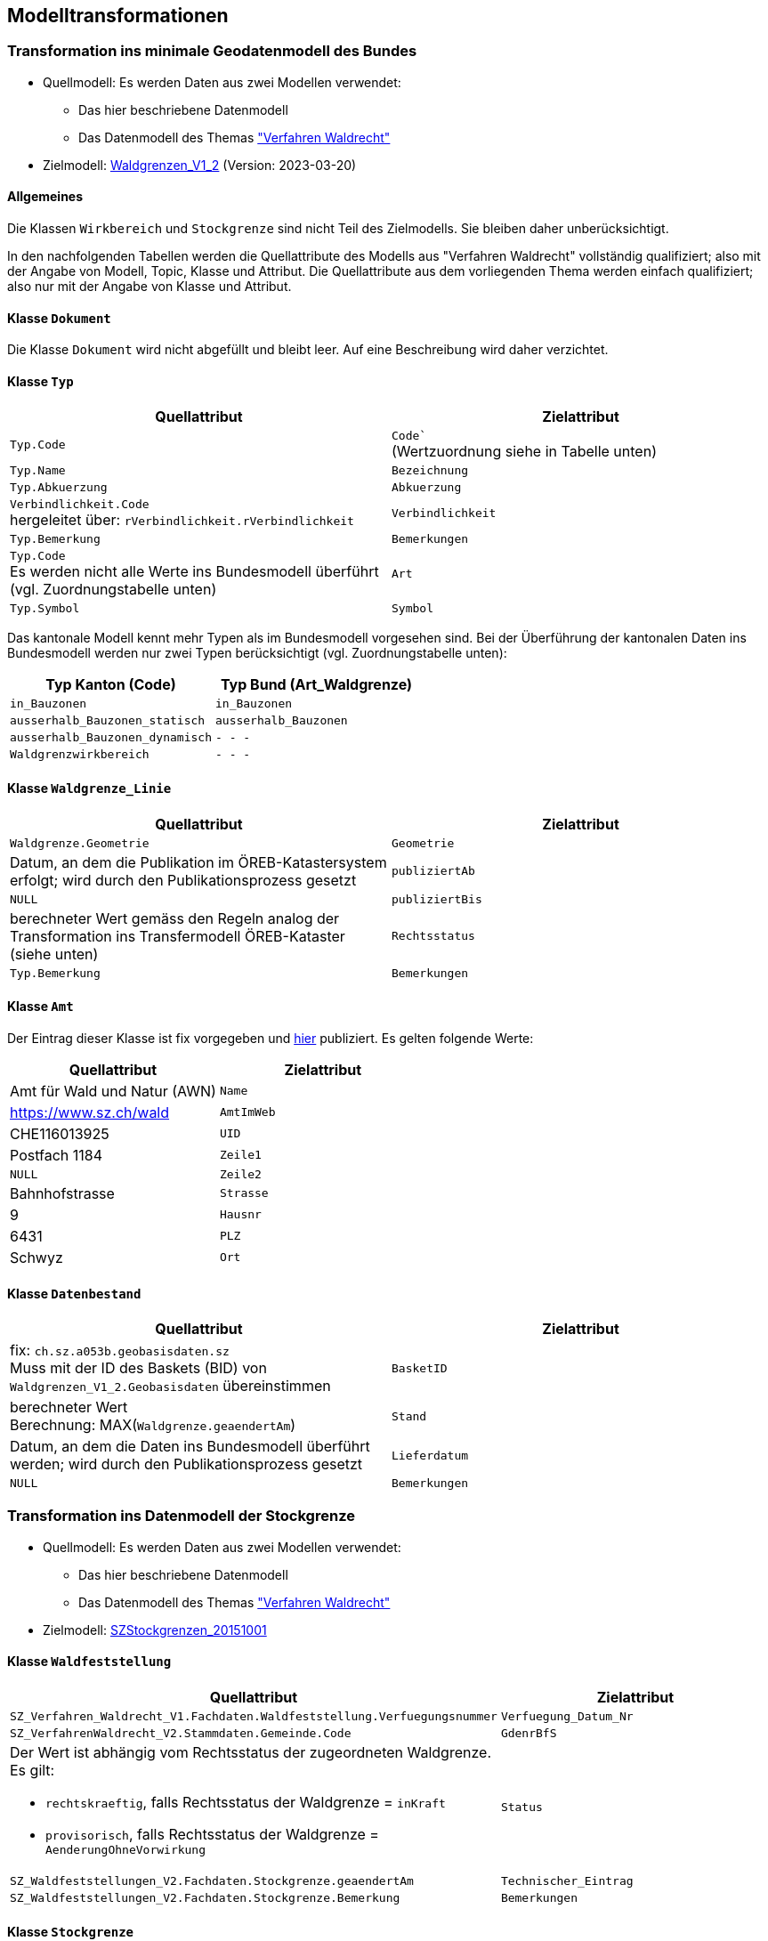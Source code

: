 == Modelltransformationen
=== Transformation ins minimale Geodatenmodell des Bundes
* Quellmodell: Es werden Daten aus zwei Modellen verwendet:
** Das hier beschriebene Datenmodell
** Das Datenmodell des Themas https://ch-sz-geo.github.io/A241/["Verfahren Waldrecht"]
* Zielmodell: http://models.geo.admin.ch/BAFU/Waldgrenzen_V1_2.ili[Waldgrenzen_V1_2] (Version: 2023-03-20)

==== Allgemeines
Die Klassen `+Wirkbereich+` und `+Stockgrenze+` sind nicht Teil des Zielmodells. Sie bleiben daher unberücksichtigt.

In den nachfolgenden Tabellen werden die Quellattribute des Modells aus "Verfahren Waldrecht" vollständig qualifiziert; also mit der Angabe von Modell, Topic, Klasse und Attribut. Die Quellattribute aus dem vorliegenden Thema werden einfach qualifiziert; also nur mit der Angabe von Klasse und Attribut.

==== Klasse `+Dokument+`
Die Klasse `+Dokument+` wird nicht abgefüllt und bleibt leer. Auf eine Beschreibung wird daher verzichtet.

==== Klasse `+Typ+`
[cols=2*,options="header"]
|===
| Quellattribut | Zielattribut
m| Typ.Code
| `+Code`+` +
(Wertzuordnung siehe in Tabelle unten)
m| Typ.Name
m| Bezeichnung
m| Typ.Abkuerzung
m| Abkuerzung
| `+Verbindlichkeit.Code+` +
hergeleitet über: `+rVerbindlichkeit.rVerbindlichkeit+`
m| Verbindlichkeit
m| Typ.Bemerkung
m| Bemerkungen
| `+Typ.Code+` +
Es werden nicht alle Werte ins Bundesmodell überführt (vgl. Zuordnungstabelle unten)
m| Art
m| Typ.Symbol
m| Symbol
|===

Das kantonale Modell kennt mehr Typen als im Bundesmodell vorgesehen sind. Bei der Überführung der kantonalen Daten ins Bundesmodell werden nur zwei Typen berücksichtigt (vgl. Zuordnungstabelle unten):

[cols=2*,options="header"]
|===
| Typ Kanton (Code) | Typ Bund (Art_Waldgrenze)
m| in_Bauzonen
m| in_Bauzonen
m| ausserhalb_Bauzonen_statisch
m| ausserhalb_Bauzonen
m| ausserhalb_Bauzonen_dynamisch
m| - - -
m| Waldgrenzwirkbereich
m| - - -
|===



==== Klasse `+Waldgrenze_Linie+`
[cols=2*,options="header"]
|===
| Quellattribut | Zielattribut
| `+Waldgrenze.Geometrie+`
| `+Geometrie+`
| Datum, an dem die Publikation im ÖREB-Katastersystem erfolgt; wird durch den Publikationsprozess gesetzt
| `+publiziertAb+`
| `+NULL+`
| `+publiziertBis+`
| berechneter Wert gemäss den Regeln analog der Transformation ins Transfermodell ÖREB-Kataster (siehe unten)
| `+Rechtsstatus+`
| `+Typ.Bemerkung+`
| `+Bemerkungen+`
|===

==== Klasse `+Amt+`
Der Eintrag dieser Klasse ist fix vorgegeben und https://data.geo.sz.ch/public/Themen/A094b/[hier] publiziert. Es gelten folgende Werte:
[cols=2*,options="header"]
|===
| Quellattribut | Zielattribut
| Amt für Wald und Natur (AWN)
| `+Name+`
| https://www.sz.ch/wald
| `+AmtImWeb+`
| CHE116013925
| `+UID+`
| Postfach 1184
| `+Zeile1+`
| `+NULL+`
| `+Zeile2+`
| Bahnhofstrasse
| `+Strasse+`
| 9
| `+Hausnr+`
| 6431
| `+PLZ+`
| Schwyz
| `+Ort+`
|===

==== Klasse `+Datenbestand+`
[cols=2*,options="header"]
|===
| Quellattribut | Zielattribut
| fix: `+ch.sz.a053b.geobasisdaten.sz+` +
Muss mit der ID des Baskets (BID) von `+Waldgrenzen_V1_2.Geobasisdaten+` übereinstimmen
| `+BasketID+`
| berechneter Wert +
Berechnung: MAX(`+Waldgrenze.geaendertAm+`)
| `+Stand+`
| Datum, an dem die Daten ins Bundesmodell überführt werden; wird durch den Publikationsprozess gesetzt
| `+Lieferdatum+`
| `+NULL+`
| `+Bemerkungen+`
|===

=== Transformation ins Datenmodell der Stockgrenze
* Quellmodell: Es werden Daten aus zwei Modellen verwendet:
** Das hier beschriebene Datenmodell
** Das Datenmodell des Themas https://ch-sz-geo.github.io/A241/["Verfahren Waldrecht"]
* Zielmodell: http://models.geo.sz.ch/AWN/SZ_Stockgrenzen_2015-10-01_ili1.ili[SZStockgrenzen_20151001]

==== Klasse `+Waldfeststellung+`
[cols=2*,options="header"]
|===
| Quellattribut | Zielattribut
| `+SZ_Verfahren_Waldrecht_V1.Fachdaten.Waldfeststellung.Verfuegungsnummer+`
| `+Verfuegung_Datum_Nr+`
| `+SZ_VerfahrenWaldrecht_V2.Stammdaten.Gemeinde.Code+`
| `+GdenrBfS+`
a| Der Wert ist abhängig vom Rechtsstatus der zugeordneten Waldgrenze. Es gilt:

- `+rechtskraeftig+`, falls Rechtsstatus der Waldgrenze = `+inKraft+`
- `+provisorisch+`, falls Rechtsstatus der Waldgrenze = `+AenderungOhneVorwirkung+`
| `+Status+`
| `+SZ_Waldfeststellungen_V2.Fachdaten.Stockgrenze.geaendertAm+`
| `+Technischer_Eintrag+`
| `+SZ_Waldfeststellungen_V2.Fachdaten.Stockgrenze.Bemerkung+`
| `+Bemerkungen+`
|===

==== Klasse `+Stockgrenze+`
[cols=2*,options="header"]
|===
| Quellattribut | Zielattribut
| Die Transfer-ID von `+Waldfeststellung+`, welche der Stockgrenze zugeordnet ist 
| `+Objekt_von+`
| `+SZ_Waldfeststellungen_V2.Fachdaten.Stockgrenze.Geometrie+`
| `+Geometrie+`
|===

=== Transformation ins Transfermodell ÖREB-Kataster
* Quellmodell: Das hier beschriebene Datenmodell
* Zielmodell: https://models.geo.admin.ch/V_D/OeREB/OeREBKRMtrsfr_V2_0.ili[OeREBKRMtrsfr_V2_0] (Version: 2021-04-14)

==== Klasse `+DarstellungsDienst+`
[cols=2*,options="header"]
|===
| Quellattribut | Zielattribut
| `+ch.sz.a094b.oereb.wald.statische_waldgrenze.linie+`
| `+VerweisWMS+`
|===

==== Klasse `+Eigentumsbeschraenkung+`
[cols=2*,options="header"]
|===
| Quellattribut | Zielattribut
| Der Wert für `+Rechtsstatus+` wird regelbasiert abgeleitet (siehe unten) | `+Rechtsstatus+`
| Datum, an dem die Publikation im ÖREB-Katastersystem erfolgt; wird durch den Publikationsprozess gesetzt m| publiziertAb
| (aktuell nicht verwendet und daher leer) m| publiziertBis
|===

Regeln für die Bestimmung des Wertes für `+Rechtsstatus+`:
|===
h| Regel h| Rechtsstatus +
(siehe https://models.geo.admin.ch/V_D/OeREB/OeREBKRM_V2_0_Texte.xml[hier])
a| Der Wert von `+Waldgrenze.Begruendungsverfahren+` muss gesetzt sein und der Wert von `+Waldgrenze.Aufhebungsverfahren+` muss leer sein. +
Zudem darf der Code des Waldfeststellungstatus `+Verfahrensstatus.Code+` (hergeleitet über `+Waldfeststellung.rVerfahrensstatus+`) nicht einer der folgenden Werte aufweisen: 'abgeschlossen', 'abgeschlossen_ohne_Verfuegung', 'unbekannt'.
| `+AenderungOhneVorwirkung+`
| Der Wert von `+Waldgrenze.Begruendungsverfahren+` muss gesetzt sein und der Wert von `+Waldgrenze.Aufhebungsverfahren+` muss leer sein. +
Zudem muss der Code des Waldfeststellungstatus `+Verfahrensstatus.Code+` (hergeleitet über `+Waldfeststellung.rVerfahrensstatus+`) den Wert 'abgeschlossen' aufweisen. | `+inKraft+`
| Die Werte von `+Waldgrenze.Begruendungsverfahren+` und `+Waldgrenze.Aufhebungsverfahren+` müssen gesetzt sein. +
Zudem darf der Code des Waldfeststellungstatus `+Verfahrensstatus.Code+` des Aufhebungsverfahrens (hergeleitet über `+Waldfeststellung.rVerfahrensstatus+`) nicht einer der folgenden Werte aufweisen: 'abgeschlossen', 'abgeschlossen_ohne_Verfuegung', 'unbekannt'.
| `+AenderungOhneVorwirkung+`
|===

==== Klasse `+Geometrie+`
[cols=2*,options="header"]
|===
| Quellattribut | Zielattribut
| - - - m| Punkt
m| Waldgrenze.Geometrie m| Linie
| - - - m| Flaeche
| analog `+Eigentumsbeschraenkung.Rechtsstatus+` m| Rechtsstatus
| analog `+Eigentumsbeschraenkung.publiziertAb+` m| publiziertAb
| analog `+Eigentumsbeschraenkung.publiziertBis+` m| publiziertBis
| https://www.geocat.ch/geonetwork/srv/ger/catalog.search#/metadata/8646c41b-543e-401f-836d-4b6beca7370d[Link auf GeoCat] m| MetadatenGeobasisdaten
|===

==== Klasse `+LegendeEintrag+`
Die Objekte der Klasse `+LegendeEintrag+` werden aus der Klasse `+Typ+` hergeleitet. Die Zuordnung, aus welchen Quellattributen die Zielattribute hergeleitet werden, ist grossmehrheitlich klar. Eine Ausnahme bildet das Attribut `+ArtCode+`. Die Typen der statischen Waldgrenzen haben keinen "Code"; weder als Vorgabe des Bundes in der entsprechenden Bundesmodelldokumentation noch bei der zuständigen kantonalen Fachstelle. Um keine fiktiven Daten einzuführen, wird deshalb der Wert aus dem Attribut `+Code+` verwendet. Es gilt zu beachten, dass sich der Wert für `+Code+` im kantonalen Datenmodell an INTERLIS-Domainbezeichnungen orientiert und daher weniger ein "Code" im Sinne einer Kurzform ist. Alternativ hätte der Wert von `+Abkuerzung+` als `+ArtCode+` verwendet werden können. Darauf wurde jedoch bewusst verzichtet, weil `+Abkuerzung+` kein Pflichtattribut ist. 
[cols=2*,options="header"]
|===
| Quellattribut | Zielattribut
m| Typ.Symbol m| Symbol
m| Typ.Name m| LegendeText
m| Typ.Code m| ArtCode
| fix: `+https://data.geo.sz.ch/public/Themen/A057b/+` m| ArtCodeliste
| fix: `+ch.StatischeWaldgrenzen+` m| Thema
| - - - m| SubThema
|===

ifdef::backend-pdf[]
<<<
endif::[]
